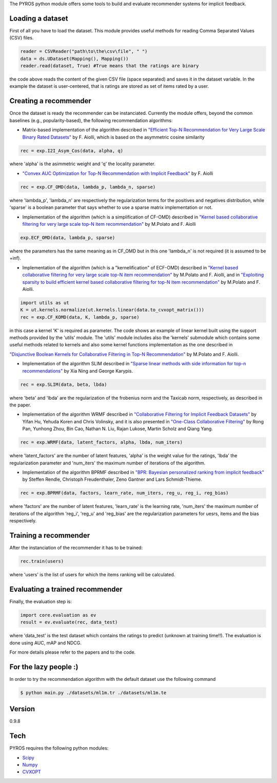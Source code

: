 The PYROS python module offers some tools to build and evaluate
recommender systems for implicit feedback.

Loading a dataset
=================

First of all you have to load the dataset. This module provides useful
methods for reading Comma Separated Values (CSV) files.

.. code:: python

    reader = CSVReader("path\to\the\csv\file", " ")
    data = ds.UDataset(Mapping(), Mapping())
    reader.read(dataset, True) #True means that the ratings are binary

the code above reads the content of the given CSV file (space separated)
and saves it in the dataset variable. In the example the dataset is
user-centered, that is ratings are stored as set of items rated by a
user.

Creating a recommender
======================

Once the dataset is ready the recommender can be instanciated. Currently
the module offers, beyond the common baselines (e.g., popularity-based),
the following recommendation algorithms:

-  Matrix-based implementation of the algorithm described in `"Efficient
   Top-N Recommendation for Very Large Scale Binary Rated
   Datasets" <http://www.math.unipd.it/~aiolli/PAPERS/MSD_final.pdf>`__
   by F. Aiolli, which is based on the asymmetric cosine similarity

.. code:: python

    rec = exp.I2I_Asym_Cos(data, alpha, q)

where 'alpha' is the asimmetric weight and 'q' the locality parameter.

-  `"Convex AUC Optimization for Top-N Recommendation with Implicit
   Feedback" <http://www.math.unipd.it/~aiolli/PAPERS/recsy202s-aiolli.pdf>`__
   by F. Aiolli

.. code:: python

    rec = exp.CF_OMD(data, lambda_p, lambda_n, sparse)

where 'lambda\_p', 'lambda\_n' are respectively the regularization terms
for the positives and negatives distribution, while 'sparse' is a
boolean parameter that says whether to use a sparse matrix
implementation or not.

-  Implementation of the algorithm (which is a simplification of CF-OMD)
   described in `"Kernel based collaborative filtering for very large
   scale top-N item
   recommendation" <https://www.researchgate.net/publication/295080817_Kernel_based_collaborative_filtering_for_very_large_scale_top-N_item_recommendation>`__
   by M.Polato and F. Aiolli

.. code:: python

    exp.ECF_OMD(data, lambda_p, sparse)

where the parameters has the same meaning as in CF\_OMD but in this one
'lambda\_n' is not required (it is assumed to be +inf).

-  Implementation of the algorithm (which is a "kernelification" of
   ECF-OMD) described in `"Kernel based collaborative filtering for very
   large scale top-N item
   recommendation" <https://www.researchgate.net/publication/295080817_Kernel_based_collaborative_filtering_for_very_large_scale_top-N_item_recommendation>`__
   by M.Polato and F. Aiolli, and in `"Exploiting sparsity to build
   efficient kernel based collaborative filtering for top-N item
   recommendation" <https://www.researchgate.net/publication/311736733_Exploiting_sparsity_to_build_efficient_kernel_based_collaborative_filtering_for_top-N_item_recommendation>`__
   by M.Polato and F. Aiolli.

.. code:: python

    import utils as ut
    K = ut.kernels.normalize(ut.kernels.linear(data.to_cvxopt_matrix()))
    rec = exp.CF_KOMD(data, K, lambda_p, sparse)

in this case a kernel 'K' is required as parameter. The code shows an
example of linear kernel built using the support methods provided by the
'utils' module. The 'utils' module includes also the 'kernels' submodule
which contains some useful methods related to kernels and also some
kernel functions implementation as the one described in

`"Disjunctive Boolean Kernels for Collaborative Filtering in Top-N
Recommendation" <https://www.researchgate.net/publication/311805478_Disjunctive_Boolean_Kernels_for_Collaborative_Filtering_in_Top-N_Recommendation>`__
by M.Polato and F. Aiolli.

-  Implementation of the algorithm SLIM described in `"Sparse linear
   methods with side information for top-n
   recommendations" <https://dl.acm.org/citation.cfm?id=2365983>`__ by
   Xia Ning and George Karypis.

.. code:: python

    rec = exp.SLIM(data, beta, lbda)

where 'beta' and 'lbda' are the regularization of the frobenius norm and
the Taxicab norm, respectively, as described in the paper.

-  Implementation of the algorithm WRMF described in `"Collaborative
   Filtering for Implicit Feedback
   Datasets" <http://ieeexplore.ieee.org/document/4781121/>`__ by Yifan
   Hu, Yehuda Koren and Chris Volinsky, and it is also presented in
   `"One-Class Collaborative
   Filtering" <https://dl.acm.org/citation.cfm?id=1511402>`__ by Rong
   Pan, Yunhong Zhou, Bin Cao, Nathan N. Liu, Rajan Lukose, Martin
   Scholz and Qiang Yang.

.. code:: python

    rec = exp.WRMF(data, latent_factors, alpha, lbda, num_iters)

where 'latent\_factors' are the number of latent features, 'alpha' is
the weight value for the ratings, 'lbda' the regularization parameter
and 'num\_iters' the maximum number of iterations of the algorithm.

-  Implementation of the algorithm BPRMF described in `"BPR: Bayesian
   personalized ranking from implicit
   feedback" <https://dl.acm.org/citation.cfm?id=1795167>`__ by Steffen
   Rendle, Christoph Freudenthaler, Zeno Gantner and Lars
   Schmidt-Thieme.

.. code:: python

    rec = exp.BPRMF(data, factors, learn_rate, num_iters, reg_u, reg_i, reg_bias)

where 'factors' are the number of latent features, 'learn\_rate' is the
learning rate, 'num\_iters' the maximum number of iterations of the
algorithm 'reg\_i', 'reg\_u' and 'reg\_bias' are the regularization
parameters for uesrs, items and the bias respectively.

Training a recommender
======================

After the instanciation of the recommender it has to be trained:

.. code:: python

    rec.train(users)

where 'users' is the list of users for which the items ranking will be
calculated.

Evaluating a trained recommender
================================

Finally, the evaluation step is:

.. code:: python

    import core.evaluation as ev
    result = ev.evaluate(rec, data_test)

where 'data\_test' is the test dataset which contains the ratings to
predict (unknown at training time!!). The evaluation is done using AUC,
mAP and NDCG.

For more details please refer to the papers and to the code.

For the lazy people :)
======================

In order to try the recommendation algorithm with the default dataset
use the following command

.. code:: sh

    $ python main.py ./datasets/ml1m.tr ./datasets/ml1m.te

Version
=======

0.9.8

Tech
====

PYROS requires the following python modules:

-  `Scipy <https://www.scipy.org/>`__
-  `Numpy <http://www.numpy.org/>`__
-  `CVXOPT <http://cvxopt.org/>`__